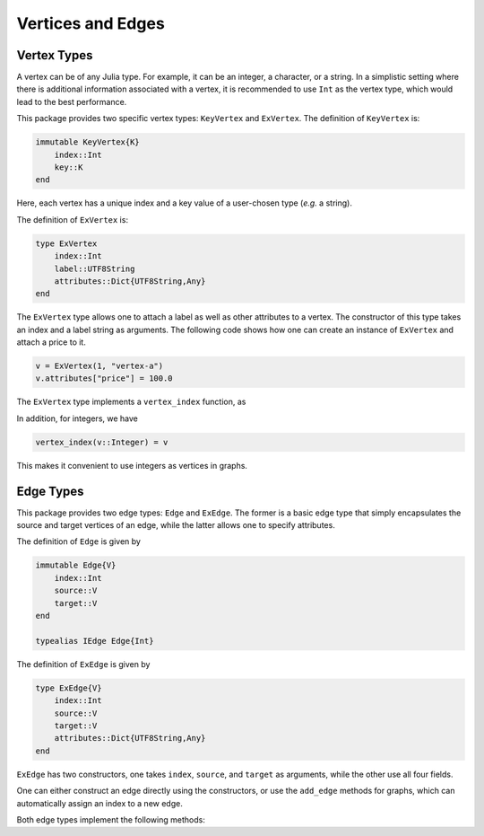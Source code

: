 Vertices and Edges
===================

Vertex Types
-------------

A vertex can be of any Julia type. For example, it can be an integer, a character, or a string. In a simplistic setting where there is additional information associated with a vertex, it is recommended to use ``Int`` as the vertex type, which would lead to the best performance.

This package provides two specific vertex types: ``KeyVertex`` and ``ExVertex``. The definition of ``KeyVertex`` is:

.. code-block:: python

    immutable KeyVertex{K}
        index::Int
        key::K
    end

Here, each vertex has a unique index and a key value of a user-chosen type (*e.g.* a string).

The definition of ``ExVertex`` is:

.. code-block:: python

    type ExVertex
        index::Int
        label::UTF8String
        attributes::Dict{UTF8String,Any}  
    end

The ``ExVertex`` type allows one to attach a label as well as other attributes to a vertex. The constructor of this type takes an index and a label string as arguments. The following code shows how one can create an instance of ``ExVertex`` and attach a price to it.

.. code-block:: python

    v = ExVertex(1, "vertex-a")
    v.attributes["price"] = 100.0

The ``ExVertex`` type implements a ``vertex_index`` function, as

.. py:function:: vertex_index(v)

    returns the index of the vertex ``v``.
    
In addition, for integers, we have

.. code-block:: python

    vertex_index(v::Integer) = v
    
This makes it convenient to use integers as vertices in graphs.


Edge Types
-----------

This package provides two edge types: ``Edge`` and ``ExEdge``. The former is a basic edge type that simply encapsulates the source and target vertices of an edge, while the latter allows one to specify attributes. 

The definition of ``Edge`` is given by

.. code-block:: python

    immutable Edge{V}
        index::Int
        source::V
        target::V
    end
    
    typealias IEdge Edge{Int}

The definition of ``ExEdge`` is given by

.. code-block:: python

    type ExEdge{V}
        index::Int
        source::V
        target::V
        attributes::Dict{UTF8String,Any}
    end

``ExEdge`` has two constructors, one takes ``index``, ``source``, and ``target`` as arguments, while the other use all four fields. 
    
One can either construct an edge directly using the constructors, or use the ``add_edge`` methods for graphs, which can automatically assign an index to a new edge. 

Both edge types implement the following methods:

.. py:function:: edge_index(e)

    returns the index of the edge ``e``.

.. py:function:: source(e)

    returns the source vertex of the edge ``e``.
    
.. py:function:: target(e)

    returns the target vertex of the edge ``e``.
    
